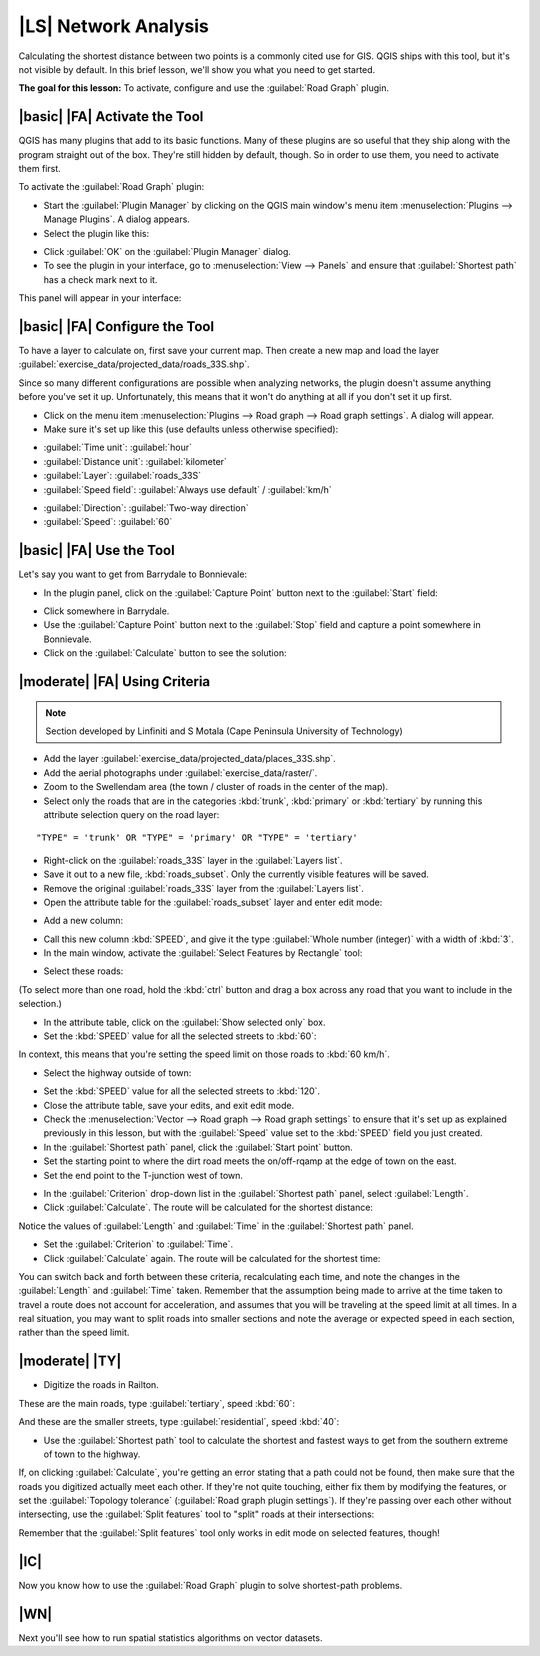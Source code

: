 |LS| Network Analysis
===============================================================================

Calculating the shortest distance between two points is a commonly cited use
for GIS. QGIS ships with this tool, but it's not visible by default. In this
brief lesson, we'll show you what you need to get started.

**The goal for this lesson:** To activate, configure and use the
:guilabel:`Road Graph` plugin.

|basic| |FA| Activate the Tool
-------------------------------------------------------------------------------

QGIS has many plugins that add to its basic functions. Many of these plugins
are so useful that they ship along with the program straight out of the box.
They're still hidden by default, though. So in order to use them, you need to
activate them first.

To activate the :guilabel:`Road Graph` plugin:

* Start the :guilabel:`Plugin Manager` by clicking on the QGIS main window's
  menu item :menuselection:`Plugins --> Manage Plugins`. A dialog appears.
* Select the plugin like this:

.. image:: ../_static/vector_analysis/039.png
   :align: center

* Click :guilabel:`OK` on the :guilabel:`Plugin Manager` dialog.
* To see the plugin in your interface, go to :menuselection:`View --> Panels`
  and ensure that :guilabel:`Shortest path` has a check mark next to it.

This panel will appear in your interface:

.. image:: ../_static/vector_analysis/042.png
   :align: center


|basic| |FA| Configure the Tool
-------------------------------------------------------------------------------

To have a layer to calculate on, first save your current map. Then create a new
map and load the layer :guilabel:`exercise_data/projected_data/roads_33S.shp`.

Since so many different configurations are possible when analyzing networks,
the plugin doesn't assume anything before you've set it up. Unfortunately, this
means that it won't do anything at all if you don't set it up first.

* Click on the menu item :menuselection:`Plugins --> Road graph --> Road graph
  settings`. A dialog will appear.
* Make sure it's set up like this (use defaults unless otherwise specified):

.. image:: ../_static/vector_analysis/040.png
   :align: center

- :guilabel:`Time unit`: :guilabel:`hour`
- :guilabel:`Distance unit`: :guilabel:`kilometer`
- :guilabel:`Layer`: :guilabel:`roads_33S`
- :guilabel:`Speed field`: :guilabel:`Always use default` / :guilabel:`km/h`

.. image:: ../_static/vector_analysis/041.png
   :align: center

- :guilabel:`Direction`: :guilabel:`Two-way direction`
- :guilabel:`Speed`: :guilabel:`60`


|basic| |FA| Use the Tool
-------------------------------------------------------------------------------

Let's say you want to get from Barrydale to Bonnievale:

.. image:: ../_static/vector_analysis/043.png
   :align: center

* In the plugin panel, click on the :guilabel:`Capture Point` button next to
  the :guilabel:`Start` field:

.. image:: ../_static/vector_analysis/044.png
   :align: center

* Click somewhere in Barrydale.
* Use the :guilabel:`Capture Point` button next to the :guilabel:`Stop` field
  and capture a point somewhere in Bonnievale.
* Click on the :guilabel:`Calculate` button to see the solution:

.. image:: ../_static/vector_analysis/045.png
   :align: center

.. image:: ../_static/vector_analysis/046.png
   :align: center

|moderate| |FA| Using Criteria
-------------------------------------------------------------------------------

.. note:: Section developed by Linfiniti and S Motala (Cape Peninsula
   University of Technology)

* Add the layer :guilabel:`exercise_data/projected_data/places_33S.shp`.
* Add the aerial photographs under :guilabel:`exercise_data/raster/`.
* Zoom to the Swellendam area (the town / cluster of roads in the center of the
  map).
* Select only the roads that are in the categories :kbd:`trunk`, :kbd:`primary`
  or :kbd:`tertiary` by running this attribute selection query on the road
  layer:

::

  "TYPE" = 'trunk' OR "TYPE" = 'primary' OR "TYPE" = 'tertiary'

* Right-click on the :guilabel:`roads_33S` layer in the :guilabel:`Layers list`.
* Save it out to a new file, :kbd:`roads_subset`. Only the currently visible
  features will be saved.
* Remove the original :guilabel:`roads_33S` layer from the :guilabel:`Layers
  list`.
* Open the attribute table for the :guilabel:`roads_subset` layer and enter
  edit mode:

.. image:: ../_static/vector_analysis/047.png
   :align: center

* Add a new column:

.. image:: ../_static/vector_analysis/050.png
   :align: center

* Call this new column :kbd:`SPEED`, and give it the type :guilabel:`Whole
  number (integer)` with a width of :kbd:`3`.
* In the main window, activate the :guilabel:`Select Features by Rectangle`
  tool:

.. image:: ../_static/vector_analysis/051.png
   :align: center

* Select these roads:

.. image:: ../_static/vector_analysis/052.png
   :align: center

(To select more than one road, hold the :kbd:`ctrl` button and drag a box
across any road that you want to include in the selection.)

* In the attribute table, click on the :guilabel:`Show selected only` box.
* Set the :kbd:`SPEED` value for all the selected streets to :kbd:`60`:

.. image:: ../_static/vector_analysis/053.png
   :align: center

In context, this means that you're setting the speed limit on those roads to
:kbd:`60 km/h`.

* Select the highway outside of town:

.. image:: ../_static/vector_analysis/054.png
   :align: center

* Set the :kbd:`SPEED` value for all the selected streets to :kbd:`120`.
* Close the attribute table, save your edits, and exit edit mode.
* Check the :menuselection:`Vector --> Road graph --> Road graph settings` to
  ensure that it's set up as explained previously in this lesson, but with the
  :guilabel:`Speed` value set to the :kbd:`SPEED` field you just created.
* In the :guilabel:`Shortest path` panel, click the :guilabel:`Start point`
  button.
* Set the starting point to where the dirt road meets the on/off-rqamp at the
  edge of town on the east.
* Set the end point to the T-junction west of town.

.. image:: ../_static/vector_analysis/055.png
   :align: center

* In the :guilabel:`Criterion` drop-down list in the :guilabel:`Shortest path`
  panel, select :guilabel:`Length`.
* Click :guilabel:`Calculate`. The route will be calculated for the shortest
  distance:

.. image:: ../_static/vector_analysis/048.png
   :align: center

Notice the values of :guilabel:`Length` and :guilabel:`Time` in the
:guilabel:`Shortest path` panel.

* Set the :guilabel:`Criterion` to :guilabel:`Time`.
* Click :guilabel:`Calculate` again. The route will be calculated for the
  shortest time:

.. image:: ../_static/vector_analysis/049.png
   :align: center

You can switch back and forth between these criteria, recalculating each time,
and note the changes in the :guilabel:`Length` and :guilabel:`Time` taken.
Remember that the assumption being made to arrive at the time taken to travel a
route does not account for acceleration, and assumes that you will be traveling
at the speed limit at all times. In a real situation, you may want to split
roads into smaller sections and note the average or expected speed in each
section, rather than the speed limit. 

|moderate| |TY|
-------------------------------------------------------------------------------

* Digitize the roads in Railton.
  
These are the main roads, type :guilabel:`tertiary`, speed :kbd:`60`:

.. image:: ../_static/vector_analysis/056.png
   :align: center

And these are the smaller streets, type :guilabel:`residential`, speed
:kbd:`40`:

.. image:: ../_static/vector_analysis/057.png
   :align: center

* Use the :guilabel:`Shortest path` tool to calculate the shortest and fastest
  ways to get from the southern extreme of town to the highway.

If, on clicking :guilabel:`Calculate`, you're getting an error stating that a
path could not be found, then make sure that the roads you digitized actually
meet each other. If they're not quite touching, either fix them by modifying
the features, or set the :guilabel:`Topology tolerance` (:guilabel:`Road graph
plugin settings`). If they're passing over each other without intersecting, use
the :guilabel:`Split features` tool to "split" roads at their intersections:

.. image:: ../_static/vector_analysis/058.png
   :align: center

Remember that the :guilabel:`Split features` tool only works in edit mode on
selected features, though!

|IC|
-------------------------------------------------------------------------------

Now you know how to use the :guilabel:`Road Graph` plugin to solve
shortest-path problems.

|WN|
-------------------------------------------------------------------------------

Next you'll see how to run spatial statistics algorithms on vector datasets.
